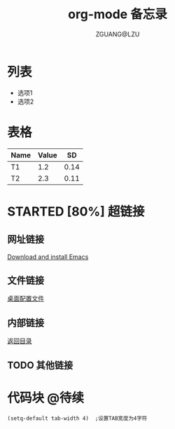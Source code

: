 # -*- org -*-
#+TITLE: org-mode 备忘录
#+AUTHOR: ZGUANG@LZU
#+STARTUP: content
#+STARTUP: indent
#+TODO: TODO STARTED | DONE

<<目录位置>>
* 列表
  + 选项1
  + 选项2

* 表格
#+TBLNAME: 简单表格
| Name  | Value  | SD   |
|-------+--------+------|
| T1    | 1.2    | 0.14 |
|-------+--------+------|
| T2    | 2.3    | 0.11 |

* STARTED [80%] 超链接
** 网址链接
[[http://www.gnu.org/software/emacs/][Download and install Emacs]] 
** 文件链接
[[file:c:/windows/desktop.ini][桌面配置文件]]
** 内部链接
[[目录位置][返回目录]]
** TODO 其他链接

* 代码块              :@待续:
#+BEGIN_SRC Emacs-lisp
 (setq-default tab-width 4)  ;设置TAB宽度为4字符
#+END_SRC

* TODO COMMENT 其他内容
被注释的标题所包含的所有内容在文件导出时不会被显示
